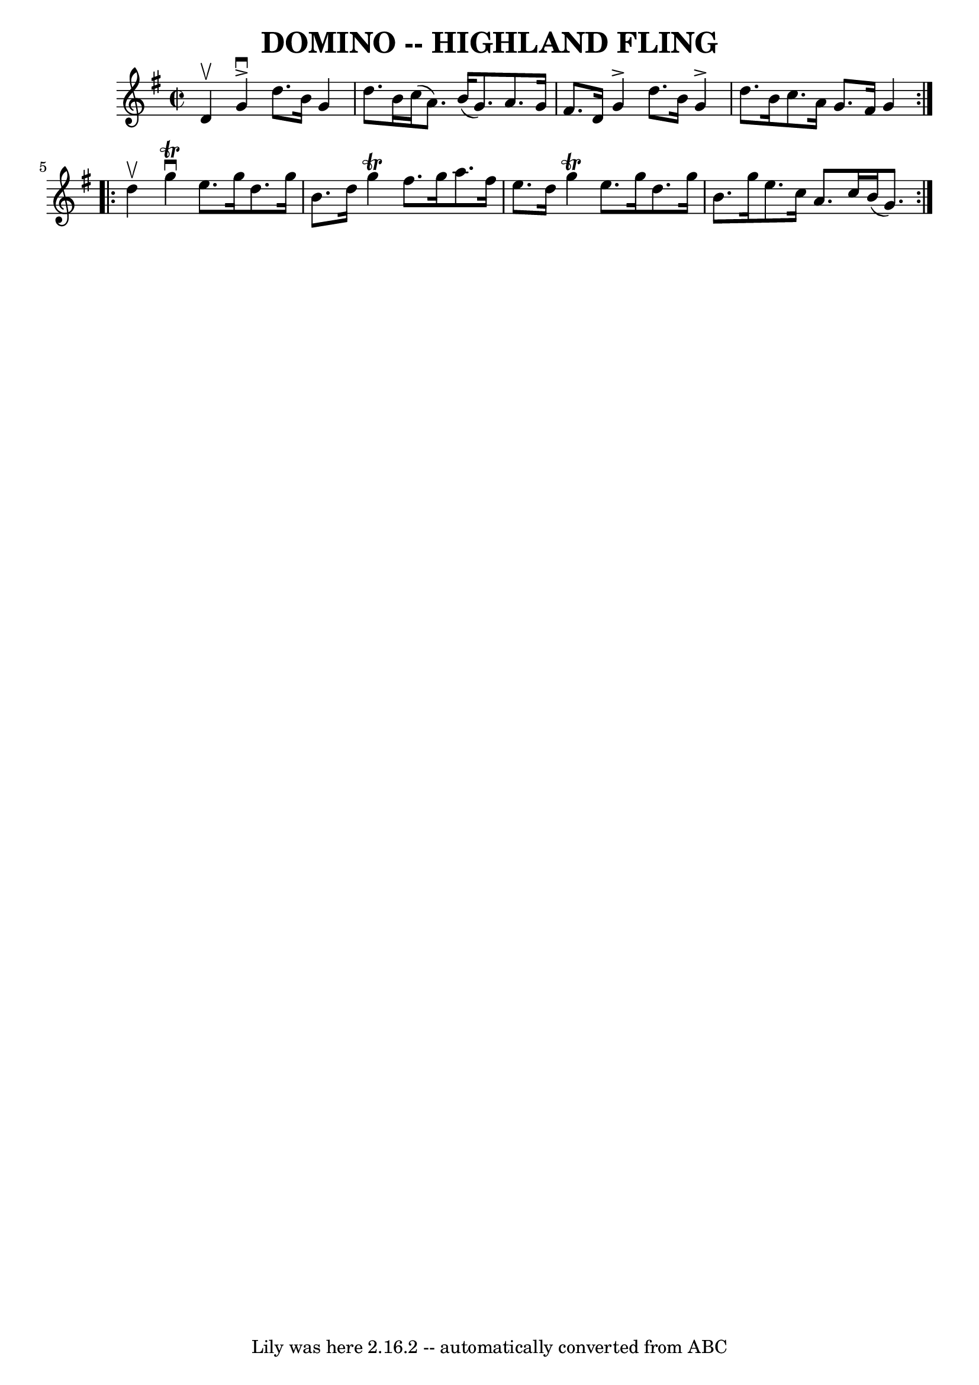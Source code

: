 \version "2.7.40"
\header {
	book = "Ryan's Mammoth Collection of Fiddle Tunes"
	crossRefNumber = "1"
	footnotes = ""
	tagline = "Lily was here 2.16.2 -- automatically converted from ABC"
	title = "DOMINO -- HIGHLAND FLING"
}
voicedefault =  {
\set Score.defaultBarType = "empty"

\repeat volta 2 {
\override Staff.TimeSignature #'style = #'C
 \time 2/2 \key g \major d'4^\upbow       |
 g'4^\accent^\downbow   
d''8. b'16 g'4 d''8. b'16    |
 c''16 (a'8.) b'16 (
 g'8.) a'8. g'16 fis'8. d'16        |
 g'4^\accent   
d''8. b'16 g'4^\accent d''8. b'16    |
 c''8. a'16    
g'8. fis'16 g'4    }     \repeat volta 2 { d''4^\upbow       |
  
 g''4^\downbow^\trill e''8. g''16 d''8. g''16 b'8. d''16    
|
 g''4^\trill fis''8. g''16 a''8. fis''16 e''8.    
d''16    |
 g''4^\trill e''8. g''16 d''8. g''16 b'8.    
g''16    |
 e''8. c''16 a'8. c''16 b'16 (g'8.)   }   
}

\score{
    <<

	\context Staff="default"
	{
	    \voicedefault 
	}

    >>
	\layout {
	}
	\midi {}
}
